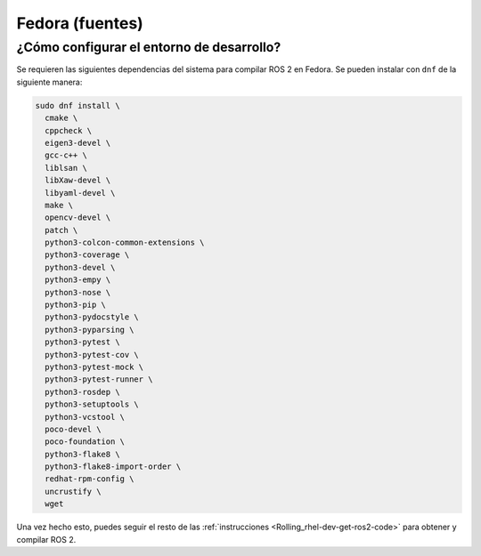 .. redirect-from::

  Installation/Fedora-Development-Setup

Fedora (fuentes)
================

¿Cómo configurar el entorno de desarrollo?
------------------------------------------

Se requieren las siguientes dependencias del sistema para compilar ROS 2 en Fedora. Se pueden instalar con ``dnf`` de la siguiente manera:

.. code-block:: bash

   sudo dnf install \
     cmake \
     cppcheck \
     eigen3-devel \
     gcc-c++ \
     liblsan \
     libXaw-devel \
     libyaml-devel \
     make \
     opencv-devel \
     patch \
     python3-colcon-common-extensions \
     python3-coverage \
     python3-devel \
     python3-empy \
     python3-nose \
     python3-pip \
     python3-pydocstyle \
     python3-pyparsing \
     python3-pytest \
     python3-pytest-cov \
     python3-pytest-mock \
     python3-pytest-runner \
     python3-rosdep \
     python3-setuptools \
     python3-vcstool \
     poco-devel \
     poco-foundation \
     python3-flake8 \
     python3-flake8-import-order \
     redhat-rpm-config \
     uncrustify \
     wget


Una vez hecho esto, puedes seguir el resto de las :ref:`instrucciones <Rolling_rhel-dev-get-ros2-code>` para obtener y compilar ROS 2.

